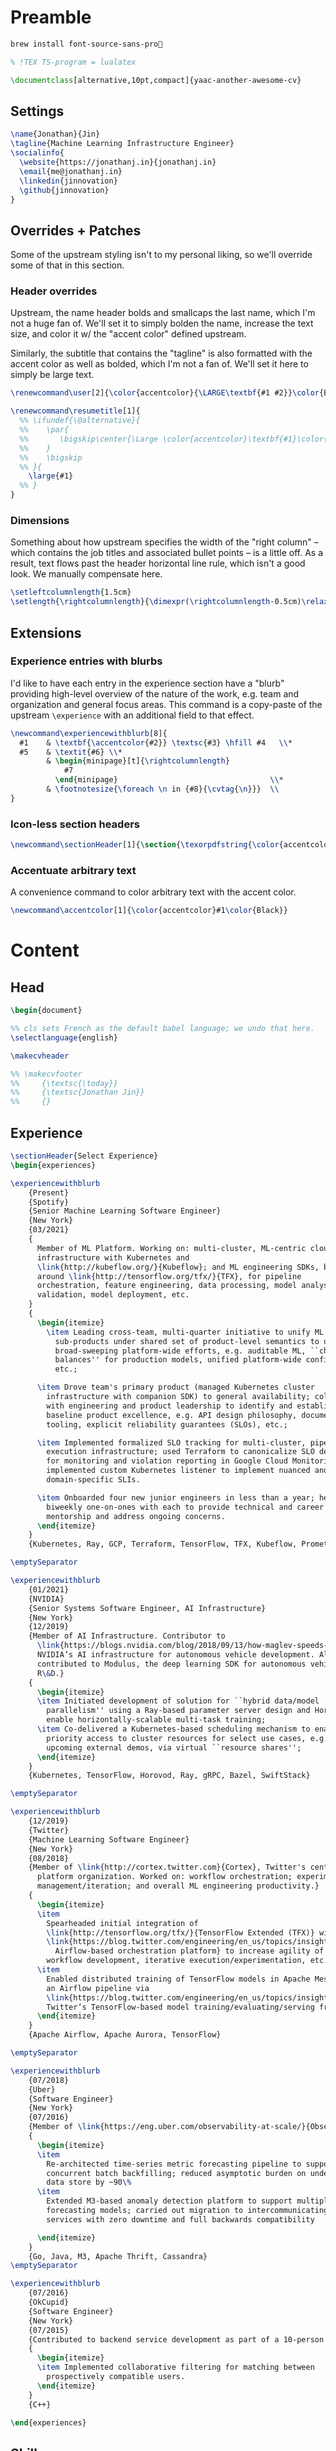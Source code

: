# -*- after-save-hook: (org-babel-tangle); before-save-hook: (delete-trailing-whitespace)-*-

#+PROPERTY: header-args:latex :exports code :results none :tangle resume.tex

* Preamble

  #+begin_src bash
    brew install font-source-sans-pro💸
  #+end_src

  #+begin_src latex
    % !TEX TS-program = lualatex

    \documentclass[alternative,10pt,compact]{yaac-another-awesome-cv}
  #+end_src

** Settings

   #+begin_src latex
     \name{Jonathan}{Jin}
     \tagline{Machine Learning Infrastructure Engineer}
     \socialinfo{
       \website{https://jonathanj.in}{jonathanj.in}
       \email{me@jonathanj.in}
       \linkedin{jinnovation}
       \github{jinnovation}
     }
   #+end_src

** Overrides + Patches

   Some of the upstream styling isn't to my personal liking, so we'll override
   some of that in this section.

*** Header overrides

    Upstream, the name header bolds and smallcaps the last name, which I'm not a
    huge fan of. We'll set it to simply bolden the name, increase the text size,
    and color it w/ the "accent color" defined upstream.

    Similarly, the subtitle that contains the "tagline" is also formatted with
    the accent color as well as bolded, which I'm not a fan of. We'll set it
    here to simply be large text.

    #+begin_src latex
      \renewcommand\user[2]{\color{accentcolor}{\LARGE\textbf{#1 #2}}\color{Black}}

      \renewcommand\resumetitle[1]{
        %% \ifundef{\@alternative}{
        %%    \par{
        %%    	 \bigskip\center{\Large \color{accentcolor}\textbf{#1}\color{Black}}\par
        %%    }
        %%    \bigskip
        %% }{
          \large{#1}
        %% }
      }
    #+end_src

*** Dimensions

    Something about how upstream specifies the width of the "right column" --
    which contains the job titles and associated bullet points -- is a little
    off. As a result, text flows past the header horizontal line rule, which
    isn't a good look. We manually compensate here.

    #+begin_src latex
      \setleftcolumnlength{1.5cm}
      \setlength{\rightcolumnlength}{\dimexpr(\rightcolumnlength-0.5cm)\relax}

    #+end_src

** Extensions

*** Experience entries with blurbs

    I'd like to have each entry in the experience section have a "blurb"
    providing high-level overview of the nature of the work, e.g. team and
    organization and general focus areas. This command is a copy-paste of the
    upstream =\experience= with an additional field to that effect.

    #+begin_src latex
      \newcommand\experiencewithblurb[8]{
        #1    & \textbf{\accentcolor{#2}} \textsc{#3} \hfill #4   \\*
        #5    & \textit{#6} \\*
              & \begin{minipage}[t]{\rightcolumnlength}
                  #7
                \end{minipage}									\\*
              & \footnotesize{\foreach \n in {#8}{\cvtag{\n}}} 	\\
      }
    #+end_src

*** Icon-less section headers

    #+begin_src latex
      \newcommand\sectionHeader[1]{\section{\texorpdfstring{\color{accentcolor}\textsc{#1}}{#1}}}
    #+end_src

*** Accentuate arbitrary text

    A convenience command to color arbitrary text with the accent color.

    #+begin_src latex
      \newcommand\accentcolor[1]{\color{accentcolor}#1\color{Black}}

    #+end_src

* Content

** Head

   #+begin_src latex
     \begin{document}

     %% cls sets French as the default babel language; we undo that here.
     \selectlanguage{english}

     \makecvheader

     %% \makecvfooter
     %%     {\textsc{\today}}
     %%     {\textsc{Jonathan Jin}}
     %%     {}

   #+end_src

** Experience

   #+begin_src latex
     \sectionHeader{Select Experience}
     \begin{experiences}
   #+end_src

   #+begin_src latex
     \experiencewithblurb
         {Present}
         {Spotify}
         {Senior Machine Learning Software Engineer}
         {New York}
         {03/2021}
         {
           Member of ML Platform. Working on: multi-cluster, ML-centric cloud
           infrastructure with Kubernetes and
           \link{http://kubeflow.org/}{Kubeflow}; and ML engineering SDKs, based
           around \link{http://tensorflow.org/tfx/}{TFX}, for pipeline
           orchestration, feature engineering, data processing, model analysis +
           validation, model deployment, etc.
         }
         {
           \begin{itemize}
             \item Leading cross-team, multi-quarter initiative to unify ML Platform
               sub-products under shared set of product-level semantics to unlock
               broad-sweeping platform-wide efforts, e.g. auditable ML, ``checks and
               balances'' for production models, unified platform-wide configuration,
               etc.;

           \item Drove team's primary product (managed Kubernetes cluster
             infrastructure with companion SDK) to general availability; collaborated
             with engineering and product leadership to identify and establish
             baseline product excellence, e.g. API design philosophy, documentation
             tooling, explicit reliability guarantees (SLOs), etc.;

           \item Implemented formalized SLO tracking for multi-cluster, pipeline
             execution infrastructure; used Terraform to canonicalize SLO definitions
             for monitoring and violation reporting in Google Cloud Monitoring;
             implemented custom Kubernetes listener to implement nuanced and
             domain-specific SLIs.

           \item Onboarded four new junior engineers in less than a year; held
             biweekly one-on-ones with each to provide technical and career
             mentorship and address ongoing concerns.
           \end{itemize}
         }
         {Kubernetes, Ray, GCP, Terraform, TensorFlow, TFX, Kubeflow, Prometheus, gRPC}

     \emptySeparator

     \experiencewithblurb
         {01/2021}
         {NVIDIA}
         {Senior Systems Software Engineer, AI Infrastructure}
         {New York}
         {12/2019}
         {Member of AI Infrastructure. Contributor to
           \link{https://blogs.nvidia.com/blog/2018/09/13/how-maglev-speeds-autonomous-vehicles-to-superhuman-levels-of-safety/}{MagLev},
           NVIDIA’s AI infrastructure for autonomous vehicle development. Also
           contributed to Modulus, the deep learning SDK for autonomous vehicle
           R\&D.}
         {
           \begin{itemize}
           \item Initiated development of solution for ``hybrid data/model
             parallelism'' using a Ray-based parameter server design and Horovod to
             enable horizontally-scalable multi-task training;
           \item Co-delivered a Kubernetes-based scheduling mechanism to enable
             priority access to cluster resources for select use cases, e.g. prep for
             upcoming external demos, via virtual ``resource shares'';
           \end{itemize}
         }
         {Kubernetes, TensorFlow, Horovod, Ray, gRPC, Bazel, SwiftStack}

     \emptySeparator

     \experiencewithblurb
         {12/2019}
         {Twitter}
         {Machine Learning Software Engineer}
         {New York}
         {08/2018}
         {Member of \link{http://cortex.twitter.com}{Cortex}, Twitter's central ML
           platform organization. Worked on: workflow orchestration; experiment
           management/iteration; and overall ML engineering productivity.}
         {
           \begin{itemize}
           \item
             Spearheaded initial integration of
             \link{http://tensorflow.org/tfx/}{TensorFlow Extended (TFX)} with
             \link{https://blog.twitter.com/engineering/en_us/topics/insights/2018/ml-workflows.html}{legacy
               Airflow-based orchestration platform} to increase agility of
             workflow development, iterative execution/experimentation, etc.
           \item
             Enabled distributed training of TensorFlow models in Apache Mesos from
             an Airflow pipeline via
             \link{https://blog.twitter.com/engineering/en_us/topics/insights/2018/twittertensorflow.html}{Deepbird},
             Twitter’s TensorFlow-based model training/evaluating/serving framework
           \end{itemize}
         }
         {Apache Airflow, Apache Aurora, TensorFlow}
   #+end_src

   #+begin_src latex :tangle no
     \emptySeparator

     \experiencewithblurb
         {07/2018}
         {Uber}
         {Software Engineer}
         {New York}
         {07/2016}
         {Member of \link{https://eng.uber.com/observability-at-scale/}{Observability Applications}. Worked on forecasting and anomaly detection for time series metrics.}
         {
           \begin{itemize}
           \item
             Re-architected time-series metric forecasting pipeline to support
             concurrent batch backfilling; reduced asymptotic burden on underlying
             data store by ~90\%
           \item
             Extended M3-based anomaly detection platform to support multiple
             forecasting models; carried out migration to intercommunicating
             services with zero downtime and full backwards compatibility

           \end{itemize}
         }
         {Go, Java, M3, Apache Thrift, Cassandra}
     \emptySeparator

     \experiencewithblurb
         {07/2016}
         {OkCupid}
         {Software Engineer}
         {New York}
         {07/2015}
         {Contributed to backend service development as part of a 10-person backend engineering team.}
         {
           \begin{itemize}
           \item Implemented collaborative filtering for matching between
             prospectively compatible users.
           \end{itemize}
         }
         {C++}
   #+end_src

   #+begin_src latex
     \end{experiences}
   #+end_src

** Skills

   #+begin_src latex
     \sectionHeader{Skills}

     \begin{keywords}
       \keywordsentry{Programming Languages}
       {
         Python,
         Go,
         Bash,
         C++,
         Java
       }
       \keywordsentry{Machine Learning}
       {
         Kubeflow,
         TensorFlow Extended (TFX),
         TensorFlow,
         Ray
       }
       \keywordsentry{Distributed Systems}
       {
         Kubernetes,
         gRPC,
         Docker
       }
       \keywordsentry{Infrastructure Tooling}
       {
         Bazel,
         Prometheus,
         Grafana,
         M3,
         Cassandra,
         Apache Airflow
       }

       \keywordsentry{Cloud Infrastructure}
       {
         Google Cloud Platform (GCP),
         Terraform
       }
     \end{keywords}

   #+end_src

** Education

   #+begin_src latex
     \sectionHeader{Education}

     \begin{scholarship}
       \scholarshipentry{2015}{\textbf{University of Chicago}, B.S. Computer Science, B.A. Economics}
     \end{scholarship}

   #+end_src

** Speaking
   :PROPERTIES:
   :header-args:latex: tangle: no
   :END:

   #+begin_src latex
     \sectionHeader{Speaking}

     \begin{scholarship}

       \scholarshipentry
           {2022}
           {
             \textbf{\link
               {https://mlconf.com}
               {MLconf 2022}
             },
             \link
                 {https://mlconf.com/sessions/empowering-traceable-and-auditable-ml-in-production-at-spotify-with-hendrix/}
                 {``Empowering Traceable and Auditable ML in Production at Spotify with Hendrix''}
           }

       \scholarshipentry
           {2021}
           {
             \textbf{\link
               {https://events.linuxfoundation.org/kubecon-cloudnativecon-north-america/}
               {KubeCon + CloudNativeCon North America 2021}
             },
             \link
             {https://www.youtube.com/watch?v=KUyEuY5ZSqI}
             {``Scaling Kubeflow for Multi-tenancy at Spotify''}
           }

       \scholarshipentry
           {2019}
           {
             \textbf{\link
               {http://ainyc19.xnextcon.com/}
               {AI NEXTCon, New York}
             },
             ``ML Workflows at Twitter: Lessons Learned''
           }
     \end{scholarship}
   #+end_src

** Writing
   :PROPERTIES:
   :header-args:latex: tangle: no
   :END:

   #+begin_src latex
     \sectionHeader{Writing}

     \begin{scholarship}

       \scholarshipentry
           {2018}
           {
             \textbf{Uber Engineering Blog},
             \link
             {https://eng.uber.com/anomaly-detection/}
             {``Implementing Model-Agnosticism in Uber’s Real-Time Anomaly Detection Platform''}
           }

       \scholarshipentry
           {2018}
           {
             \textbf{Uber Engineering Blog},
             \link
             {http://eng.uber.com/observability-anomaly-detection/}
             {``Engineering a Job-based Forecasting Workflow for Observability Anomaly Detection''}
           }
     \end{scholarship}
   #+end_src

** Tail

  #+begin_src latex
    \end{document}
  #+end_src
